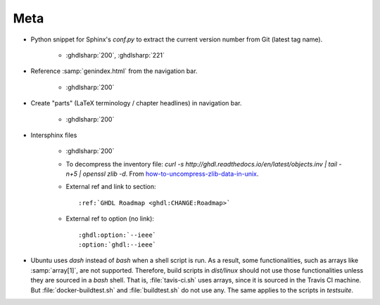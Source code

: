 .. _CHANGE:Roadmap:

Meta
############

* Python snippet for Sphinx's `conf.py` to extract the current version number from Git (latest tag name). 

	* :ghdlsharp:`200`, :ghdlsharp:`221`

* Reference :samp:`genindex.html` from the navigation bar.

	* :ghdlsharp:`200`

* Create "parts" (LaTeX terminology / chapter headlines) in navigation bar.

	* :ghdlsharp:`200`
	
* Intersphinx files

	* :ghdlsharp:`200`
	* To decompress the inventory file: `curl -s http://ghdl.readthedocs.io/en/latest/objects.inv | tail -n+5 | openssl zlib -d`. From `how-to-uncompress-zlib-data-in-unix <http://unix.stackexchange.com/questions/22834/how-to-uncompress-zlib-data-in-unix>`_.
	* External ref and link to section::
	
		:ref:`GHDL Roadmap <ghdl:CHANGE:Roadmap>`
		
	* External ref to option (no link)::
	
		:ghdl:option:`--ieee`
		:option:`ghdl:--ieee`
	
* Ubuntu uses `dash` instead of `bash` when a shell script is run. As a result, some functionalities, such as arrays like :samp:`array[1]`, are not supported. Therefore, build scripts in `dist/linux` should not use those functionalities unless they are sourced in a `bash` shell. That is, :file:`tavis-ci.sh` uses arrays, since it is sourced in the Travis CI machine. But :file:`docker-buildtest.sh` and :file:`buildtest.sh` do not use any. The same applies to the scripts in `testsuite`.